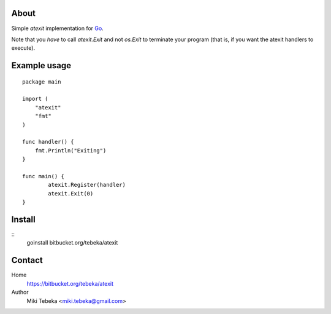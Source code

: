 About
=====
Simple `atexit` implementation for Go_.

Note that you *have* to call `atexit.Exit` and not `os.Exit` to terminate your
program (that is, if you want the atexit handlers to execute).

Example usage
=============
::

    package main

    import (
        "atexit"
        "fmt"
    )

    func handler() {
        fmt.Println("Exiting")
    }

    func main() {
            atexit.Register(handler)
            atexit.Exit(0)
    }

Install
=======
::
    goinstall bitbucket.org/tebeka/atexit

Contact
=======
Home
    https://bitbucket.org/tebeka/atexit
Author
    Miki Tebeka <miki.tebeka@gmail.com>


.. _Go: http://golang.org
